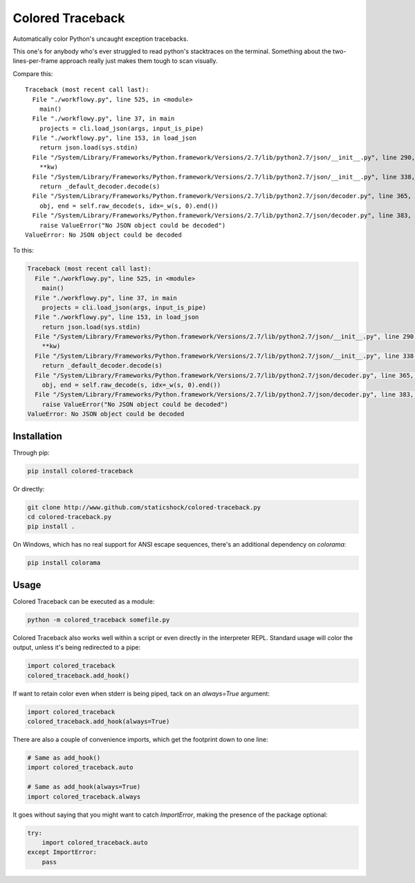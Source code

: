 Colored Traceback
=================

Automatically color Python's uncaught exception tracebacks.

This one's for anybody who's ever struggled to read python's stacktraces on the
terminal. Something about the two-lines-per-frame approach really just makes
them tough to scan visually.

Compare this:

::

    Traceback (most recent call last):
      File "./workflowy.py", line 525, in <module>
        main()
      File "./workflowy.py", line 37, in main
        projects = cli.load_json(args, input_is_pipe)
      File "./workflowy.py", line 153, in load_json
        return json.load(sys.stdin)
      File "/System/Library/Frameworks/Python.framework/Versions/2.7/lib/python2.7/json/__init__.py", line 290, in load
        **kw)
      File "/System/Library/Frameworks/Python.framework/Versions/2.7/lib/python2.7/json/__init__.py", line 338, in loads
        return _default_decoder.decode(s)
      File "/System/Library/Frameworks/Python.framework/Versions/2.7/lib/python2.7/json/decoder.py", line 365, in decode
        obj, end = self.raw_decode(s, idx=_w(s, 0).end())
      File "/System/Library/Frameworks/Python.framework/Versions/2.7/lib/python2.7/json/decoder.py", line 383, in raw_decode
        raise ValueError("No JSON object could be decoded")
    ValueError: No JSON object could be decoded

To this:

.. code-block:: python

    Traceback (most recent call last):
      File "./workflowy.py", line 525, in <module>
        main()
      File "./workflowy.py", line 37, in main
        projects = cli.load_json(args, input_is_pipe)
      File "./workflowy.py", line 153, in load_json
        return json.load(sys.stdin)
      File "/System/Library/Frameworks/Python.framework/Versions/2.7/lib/python2.7/json/__init__.py", line 290, in load
        **kw)
      File "/System/Library/Frameworks/Python.framework/Versions/2.7/lib/python2.7/json/__init__.py", line 338, in loads
        return _default_decoder.decode(s)
      File "/System/Library/Frameworks/Python.framework/Versions/2.7/lib/python2.7/json/decoder.py", line 365, in decode
        obj, end = self.raw_decode(s, idx=_w(s, 0).end())
      File "/System/Library/Frameworks/Python.framework/Versions/2.7/lib/python2.7/json/decoder.py", line 383, in raw_decode
        raise ValueError("No JSON object could be decoded")
    ValueError: No JSON object could be decoded

Installation
------------

Through pip:

.. code-block:: bash

    pip install colored-traceback

Or directly:

.. code-block:: bash

    git clone http://www.github.com/staticshock/colored-traceback.py
    cd colored-traceback.py
    pip install .

On Windows, which has no real support for ANSI escape sequences, there's an
additional dependency on `colorama`:

.. code-block:: bash

    pip install colorama

Usage
-----

Colored Traceback can be executed as a module:

.. code-block:: bash

    python -m colored_traceback somefile.py

Colored Traceback also works well within a script or even directly in the
interpreter REPL. Standard usage will color the output, unless it's being
redirected to a pipe:

.. code-block:: python

    import colored_traceback
    colored_traceback.add_hook()

If want to retain color even when stderr is being piped, tack on an
`always=True` argument:

.. code-block:: python

    import colored_traceback
    colored_traceback.add_hook(always=True)

There are also a couple of convenience imports, which get the footprint down to
one line:

.. code-block:: python

    # Same as add_hook()
    import colored_traceback.auto

    # Same as add_hook(always=True)
    import colored_traceback.always

It goes without saying that you might want to catch `ImportError`, making the
presence of the package optional:

.. code-block:: python

    try:
        import colored_traceback.auto
    except ImportError:
        pass
